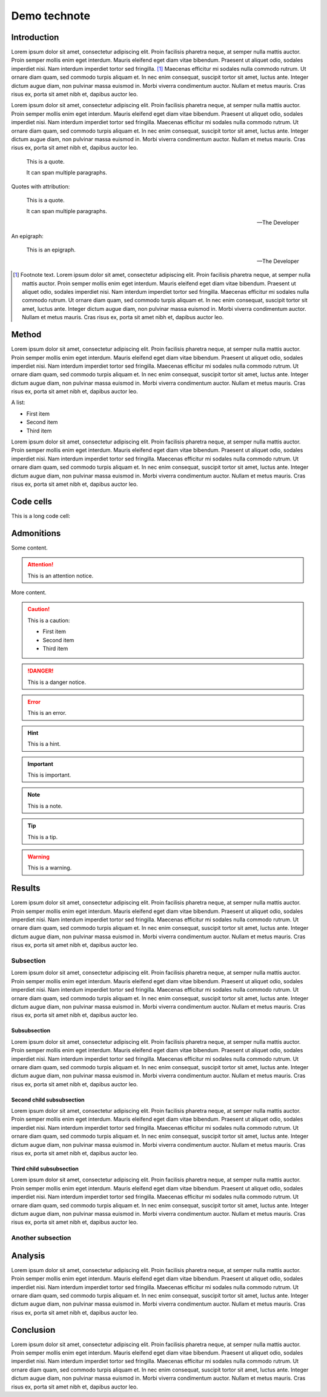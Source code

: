 #############
Demo technote
#############

.. abstract::

   A *technote* is a web-native single page document that enables rapid technical communication within and across teams.

.. Three alphabets is a good guage for line length. We want to shoot for 2-3 alphabets.
.. abcdefghijklmnopqrstuvwxyzabcdefghijklmnopqrstuvwxyzabcdefghijklmnopqrstuvwxyz

Introduction
============

Lorem ipsum dolor sit amet, consectetur adipiscing elit. Proin facilisis pharetra neque, at semper nulla mattis auctor. Proin semper mollis enim eget interdum. Mauris eleifend eget diam vitae bibendum. Praesent ut aliquet odio, sodales imperdiet nisi. Nam interdum imperdiet tortor sed fringilla. [#]_ Maecenas efficitur mi sodales nulla commodo rutrum. Ut ornare diam quam, sed commodo turpis aliquam et. In nec enim consequat, suscipit tortor sit amet, luctus ante. Integer dictum augue diam, non pulvinar massa euismod in. Morbi viverra condimentum auctor. Nullam et metus mauris. Cras risus ex, porta sit amet nibh et, dapibus auctor leo.

Lorem ipsum dolor sit amet, consectetur adipiscing elit. Proin facilisis pharetra neque, at semper nulla mattis auctor. Proin semper mollis enim eget interdum. Mauris eleifend eget diam vitae bibendum. Praesent ut aliquet odio, sodales imperdiet nisi. Nam interdum imperdiet tortor sed fringilla. Maecenas efficitur mi sodales nulla commodo rutrum. Ut ornare diam quam, sed commodo turpis aliquam et. In nec enim consequat, suscipit tortor sit amet, luctus ante. Integer dictum augue diam, non pulvinar massa euismod in. Morbi viverra condimentum auctor. Nullam et metus mauris. Cras risus ex, porta sit amet nibh et, dapibus auctor leo.

   This is a quote.

   It can span multiple paragraphs.

Quotes with attribution:

   This is a quote.

   It can span multiple paragraphs.

   -- The Developer

An epigraph:

.. epigraph::

   This is an epigraph.

   -- The Developer

.. [#] Footnote text. Lorem ipsum dolor sit amet, consectetur adipiscing elit. Proin facilisis pharetra neque, at semper nulla mattis auctor. Proin semper mollis enim eget interdum. Mauris eleifend eget diam vitae bibendum. Praesent ut aliquet odio, sodales imperdiet nisi. Nam interdum imperdiet tortor sed fringilla. Maecenas efficitur mi sodales nulla commodo rutrum. Ut ornare diam quam, sed commodo turpis aliquam et. In nec enim consequat, suscipit tortor sit amet, luctus ante. Integer dictum augue diam, non pulvinar massa euismod in. Morbi viverra condimentum auctor. Nullam et metus mauris. Cras risus ex, porta sit amet nibh et, dapibus auctor leo.

Method
======

Lorem ipsum dolor sit amet, consectetur adipiscing elit. Proin facilisis pharetra neque, at semper nulla mattis auctor. Proin semper mollis enim eget interdum. Mauris eleifend eget diam vitae bibendum. Praesent ut aliquet odio, sodales imperdiet nisi. Nam interdum imperdiet tortor sed fringilla. Maecenas efficitur mi sodales nulla commodo rutrum. Ut ornare diam quam, sed commodo turpis aliquam et. In nec enim consequat, suscipit tortor sit amet, luctus ante. Integer dictum augue diam, non pulvinar massa euismod in. Morbi viverra condimentum auctor. Nullam et metus mauris. Cras risus ex, porta sit amet nibh et, dapibus auctor leo.

A list:

- First item
- Second item
- Third item

Lorem ipsum dolor sit amet, consectetur adipiscing elit. Proin facilisis pharetra neque, at semper nulla mattis auctor. Proin semper mollis enim eget interdum. Mauris eleifend eget diam vitae bibendum. Praesent ut aliquet odio, sodales imperdiet nisi. Nam interdum imperdiet tortor sed fringilla. Maecenas efficitur mi sodales nulla commodo rutrum. Ut ornare diam quam, sed commodo turpis aliquam et. In nec enim consequat, suscipit tortor sit amet, luctus ante. Integer dictum augue diam, non pulvinar massa euismod in. Morbi viverra condimentum auctor. Nullam et metus mauris. Cras risus ex, porta sit amet nibh et, dapibus auctor leo.

.. code-block:: python
   :caption: hello.py

   print("Hello world")

Code cells
==========

This is a long code cell:

.. code-block:: Makefile
   :caption: Makefile

   .PHONY: update-deps
   update-deps:
   	pip install --upgrade pip-tools pip setuptools
   	pip-compile --upgrade --build-isolation --generate-hashes --output-file server/requirements/main.hashed.txt server/requirements/main.in
   	pip-compile --upgrade --build-isolation --generate-hashes --output-file server/requirements/dev.hashed.txt server/requirements/dev.in
   	pip-compile --upgrade --build-isolation --allow-unsafe --output-file server/requirements/main.txt server/requirements/main.in
   	pip-compile --upgrade --build-isolation --allow-unsafe --output-file server/requirements/dev.txt server/requirements/dev.in

   .PHONY: init
   init:
   	pip install --editable "./client[dev]"
   	pip install --editable ./server
   	pip install --upgrade -r server/requirements/main.txt -r server/requirements/dev.txt
   	rm -rf ./server.tox
   	pip install --upgrade pre-commit tox
   	pre-commit install

   .PHONY: update
   update: update-deps init

   .PHONY: run
   run:
   	cd server && tox run -e=run

Admonitions
===========

Some content.

.. attention::

   This is an attention notice.

More content.

.. caution::

   This is a caution:

   - First item
   - Second item
   - Third item

.. danger::

   This is a danger notice.

.. error::

   This is an error.

.. hint::

   This is a hint.

.. important::

   This is important.

.. note::

   This is a note.

.. tip::

   This is a tip.

.. warning::

   This is a warning.

Results
=======

Lorem ipsum dolor sit amet, consectetur adipiscing elit. Proin facilisis pharetra neque, at semper nulla mattis auctor. Proin semper mollis enim eget interdum. Mauris eleifend eget diam vitae bibendum. Praesent ut aliquet odio, sodales imperdiet nisi. Nam interdum imperdiet tortor sed fringilla. Maecenas efficitur mi sodales nulla commodo rutrum. Ut ornare diam quam, sed commodo turpis aliquam et. In nec enim consequat, suscipit tortor sit amet, luctus ante. Integer dictum augue diam, non pulvinar massa euismod in. Morbi viverra condimentum auctor. Nullam et metus mauris. Cras risus ex, porta sit amet nibh et, dapibus auctor leo.

Subsection
----------

Lorem ipsum dolor sit amet, consectetur adipiscing elit. Proin facilisis pharetra neque, at semper nulla mattis auctor. Proin semper mollis enim eget interdum. Mauris eleifend eget diam vitae bibendum. Praesent ut aliquet odio, sodales imperdiet nisi. Nam interdum imperdiet tortor sed fringilla. Maecenas efficitur mi sodales nulla commodo rutrum. Ut ornare diam quam, sed commodo turpis aliquam et. In nec enim consequat, suscipit tortor sit amet, luctus ante. Integer dictum augue diam, non pulvinar massa euismod in. Morbi viverra condimentum auctor. Nullam et metus mauris. Cras risus ex, porta sit amet nibh et, dapibus auctor leo.

Subsubsection
^^^^^^^^^^^^^

Lorem ipsum dolor sit amet, consectetur adipiscing elit. Proin facilisis pharetra neque, at semper nulla mattis auctor. Proin semper mollis enim eget interdum. Mauris eleifend eget diam vitae bibendum. Praesent ut aliquet odio, sodales imperdiet nisi. Nam interdum imperdiet tortor sed fringilla. Maecenas efficitur mi sodales nulla commodo rutrum. Ut ornare diam quam, sed commodo turpis aliquam et. In nec enim consequat, suscipit tortor sit amet, luctus ante. Integer dictum augue diam, non pulvinar massa euismod in. Morbi viverra condimentum auctor. Nullam et metus mauris. Cras risus ex, porta sit amet nibh et, dapibus auctor leo.

Second child subsubsection
^^^^^^^^^^^^^^^^^^^^^^^^^^

Lorem ipsum dolor sit amet, consectetur adipiscing elit. Proin facilisis pharetra neque, at semper nulla mattis auctor. Proin semper mollis enim eget interdum. Mauris eleifend eget diam vitae bibendum. Praesent ut aliquet odio, sodales imperdiet nisi. Nam interdum imperdiet tortor sed fringilla. Maecenas efficitur mi sodales nulla commodo rutrum. Ut ornare diam quam, sed commodo turpis aliquam et. In nec enim consequat, suscipit tortor sit amet, luctus ante. Integer dictum augue diam, non pulvinar massa euismod in. Morbi viverra condimentum auctor. Nullam et metus mauris. Cras risus ex, porta sit amet nibh et, dapibus auctor leo.

Third child subsubsection
^^^^^^^^^^^^^^^^^^^^^^^^^

Lorem ipsum dolor sit amet, consectetur adipiscing elit. Proin facilisis pharetra neque, at semper nulla mattis auctor. Proin semper mollis enim eget interdum. Mauris eleifend eget diam vitae bibendum. Praesent ut aliquet odio, sodales imperdiet nisi. Nam interdum imperdiet tortor sed fringilla. Maecenas efficitur mi sodales nulla commodo rutrum. Ut ornare diam quam, sed commodo turpis aliquam et. In nec enim consequat, suscipit tortor sit amet, luctus ante. Integer dictum augue diam, non pulvinar massa euismod in. Morbi viverra condimentum auctor. Nullam et metus mauris. Cras risus ex, porta sit amet nibh et, dapibus auctor leo.

Another subsection
------------------

Analysis
========

Lorem ipsum dolor sit amet, consectetur adipiscing elit. Proin facilisis pharetra neque, at semper nulla mattis auctor. Proin semper mollis enim eget interdum. Mauris eleifend eget diam vitae bibendum. Praesent ut aliquet odio, sodales imperdiet nisi. Nam interdum imperdiet tortor sed fringilla. Maecenas efficitur mi sodales nulla commodo rutrum. Ut ornare diam quam, sed commodo turpis aliquam et. In nec enim consequat, suscipit tortor sit amet, luctus ante. Integer dictum augue diam, non pulvinar massa euismod in. Morbi viverra condimentum auctor. Nullam et metus mauris. Cras risus ex, porta sit amet nibh et, dapibus auctor leo.

Conclusion
==========

Lorem ipsum dolor sit amet, consectetur adipiscing elit. Proin facilisis pharetra neque, at semper nulla mattis auctor. Proin semper mollis enim eget interdum. Mauris eleifend eget diam vitae bibendum. Praesent ut aliquet odio, sodales imperdiet nisi. Nam interdum imperdiet tortor sed fringilla. Maecenas efficitur mi sodales nulla commodo rutrum. Ut ornare diam quam, sed commodo turpis aliquam et. In nec enim consequat, suscipit tortor sit amet, luctus ante. Integer dictum augue diam, non pulvinar massa euismod in. Morbi viverra condimentum auctor. Nullam et metus mauris. Cras risus ex, porta sit amet nibh et, dapibus auctor leo.
